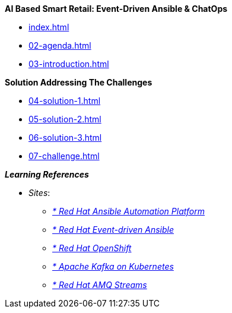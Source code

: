 
.*AI Based Smart Retail: Event-Driven Ansible & ChatOps*
* xref:index.adoc[]
* xref:02-agenda.adoc[]
* xref:03-introduction.adoc[]

.*Solution Addressing The Challenges*
* xref:04-solution-1.adoc[]
* xref:05-solution-2.adoc[]
* xref:06-solution-3.adoc[]
* xref:07-challenge.adoc[]

.*_Learning References_*
* _Sites_:
** https://www.redhat.com/en/technologies/management/ansible[_* Red Hat Ansible Automation Platform_,window=_blank]
** https://www.redhat.com/en/technologies/management/ansible/event-driven-ansible[_* Red Hat Event-driven Ansible_,window=_blank]
** https://developers.redhat.com/learn?ref=webconsole[_* Red Hat OpenShift_,window=_blank]
** https://developers.redhat.com/topics/kafka-kubernetes[_* Apache Kafka on Kubernetes_,window=_blank]
** https://www.redhat.com/en/resources/amq-streams-datasheet[_* Red Hat AMQ Streams_,window=_blank]

